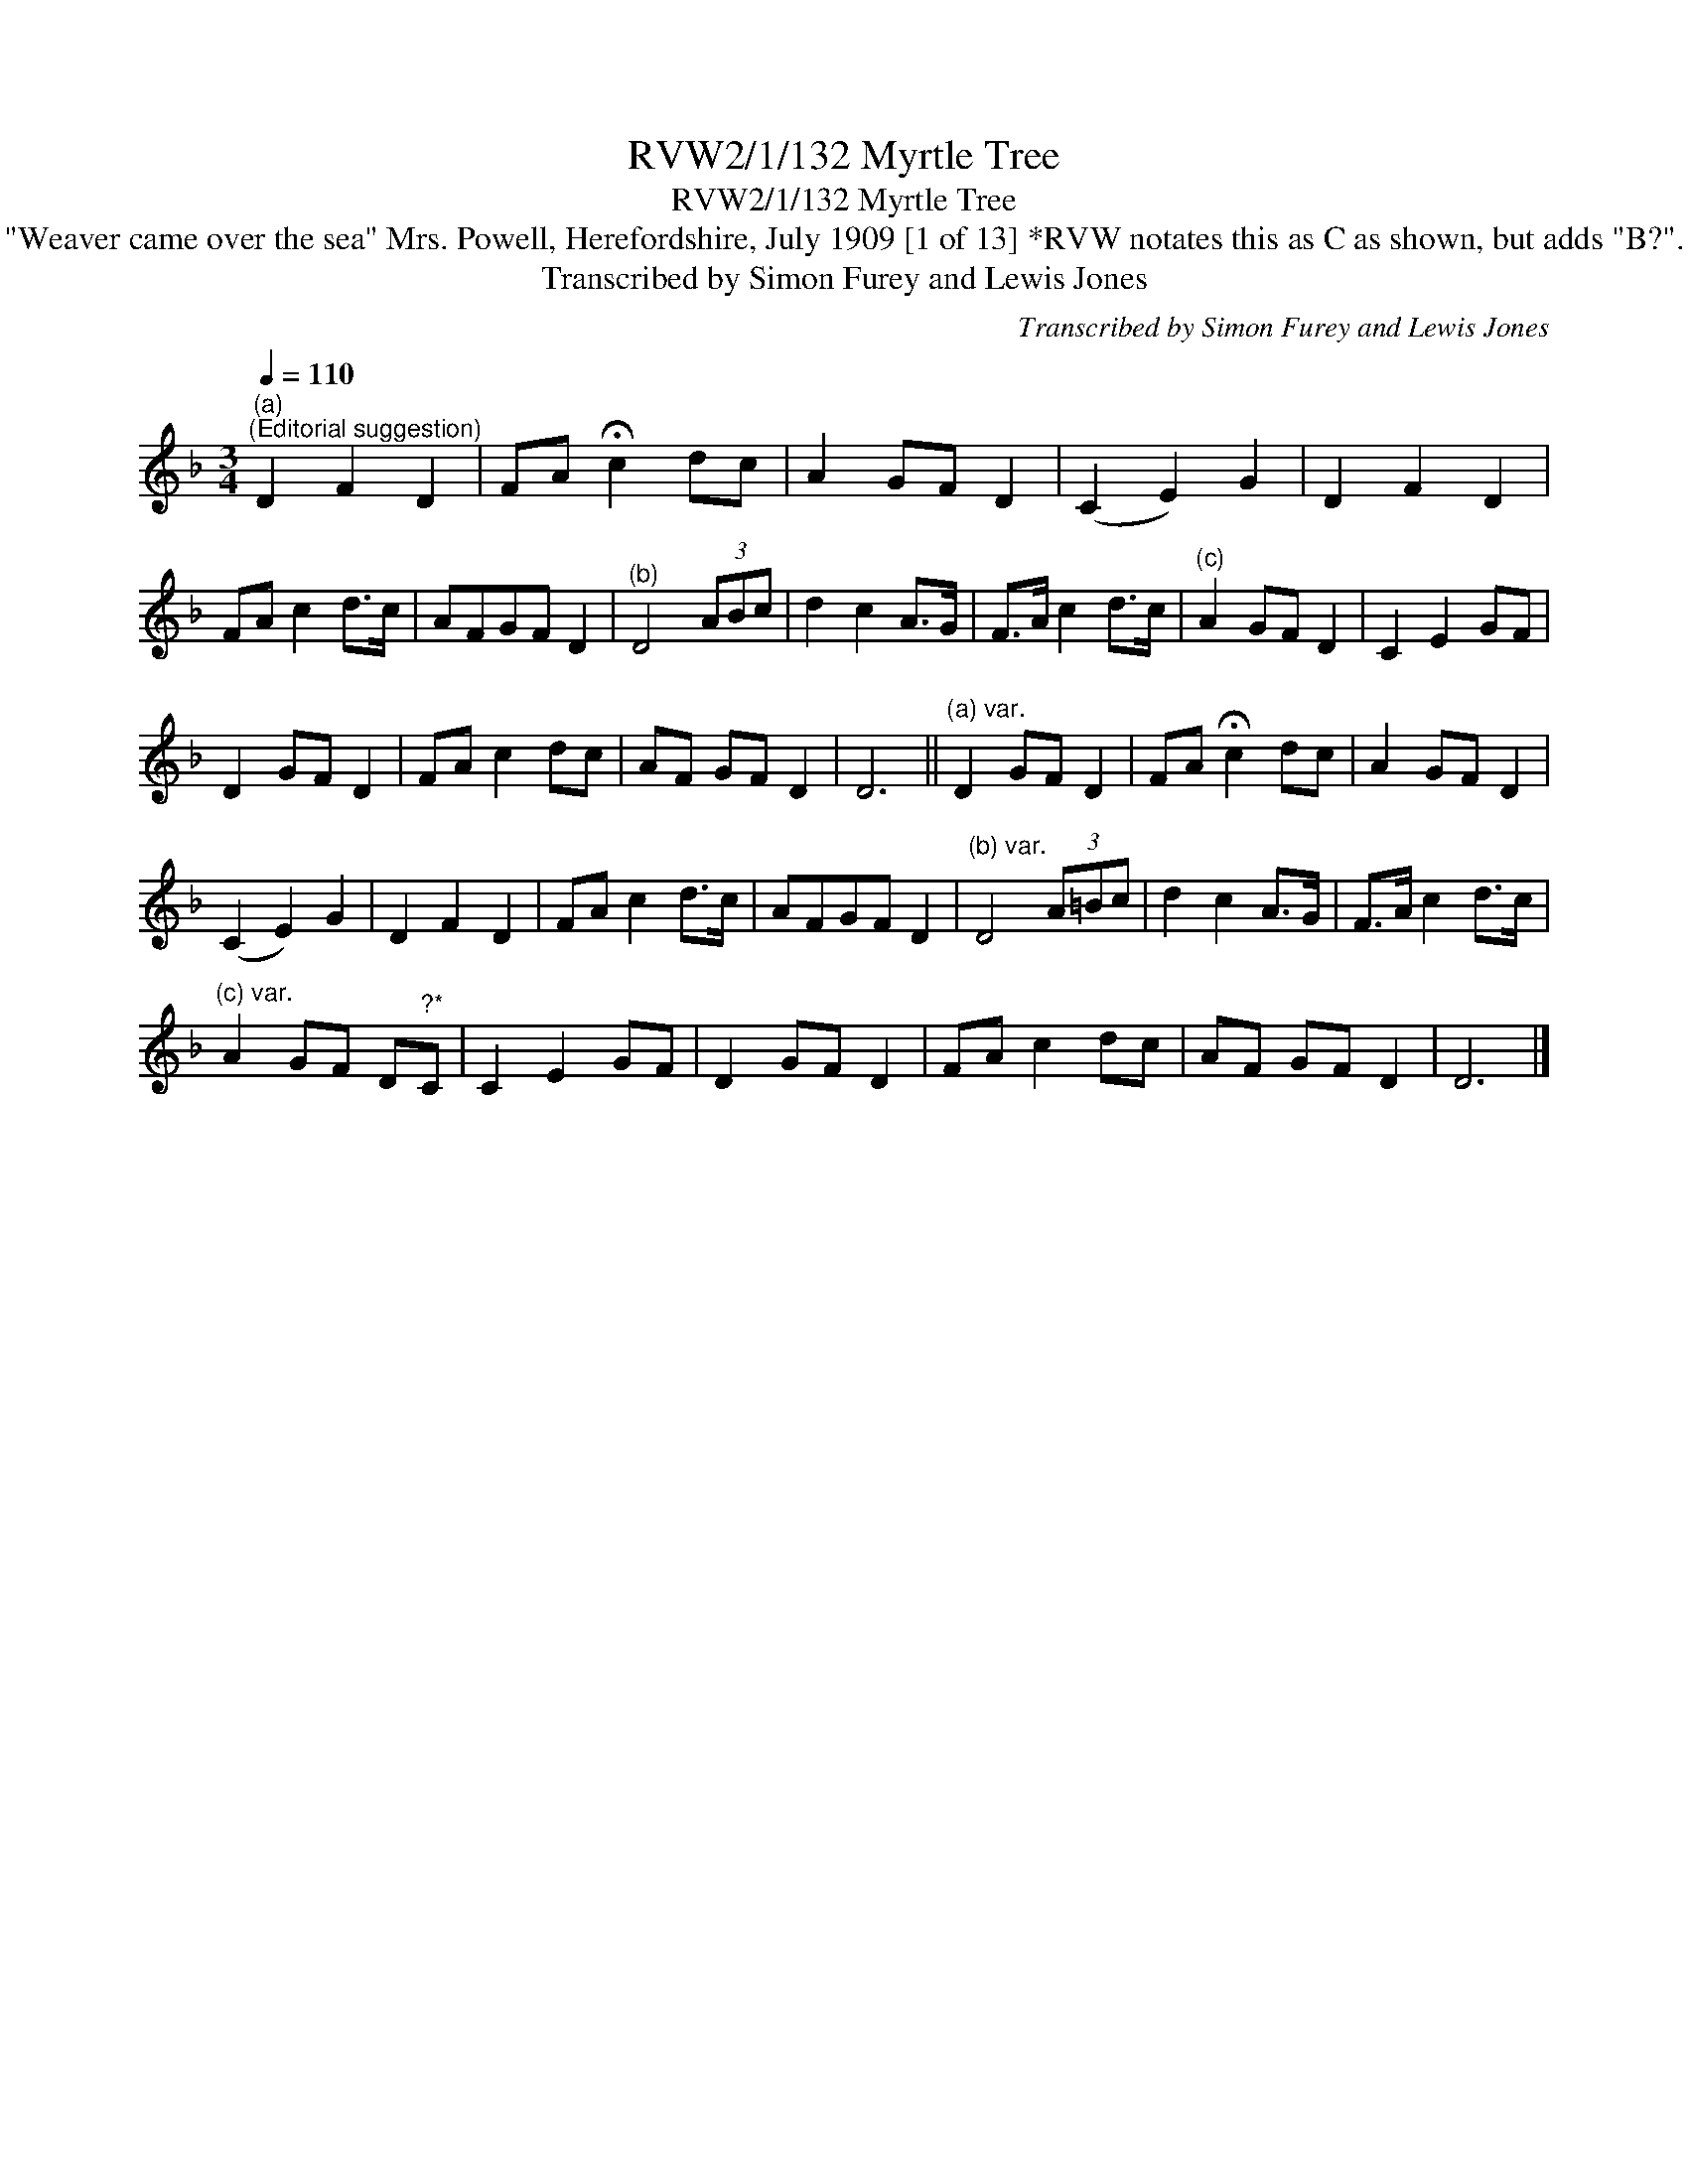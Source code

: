 X:1
T:RVW2/1/132 Myrtle Tree
T:RVW2/1/132 Myrtle Tree
T:"Weaver came over the sea" Mrs. Powell, Herefordshire, July 1909 [1 of 13] *RVW notates this as C as shown, but adds "B?".
T:Transcribed by Simon Furey and Lewis Jones
C:Transcribed by Simon Furey and Lewis Jones
L:1/8
Q:1/4=110
M:3/4
K:F
V:1 treble 
V:1
"^(a)""^(Editorial suggestion)" D2 F2 D2 | FA !fermata!c2 dc | A2 GF D2 | (C2 E2) G2 | D2 F2 D2 | %5
 FA c2 d>c | AFGF D2 |"^(b)" D4 (3ABc | d2 c2 A>G | F>A c2 d>c |"^(c)" A2 GF D2 | C2 E2 GF | %12
 D2 GF D2 | FA c2 dc | AF GF D2 | D6 ||"^(a) var." D2 GF D2 | FA !fermata!c2 dc | A2 GF D2 | %19
 (C2 E2) G2 | D2 F2 D2 | FA c2 d>c | AFGF D2 |"^(b) var." D4 (3A=Bc | d2 c2 A>G | F>A c2 d>c | %26
"^(c) var." A2 GF D"^?*"C | C2 E2 GF | D2 GF D2 | FA c2 dc | AF GF D2 | D6 |] %32

